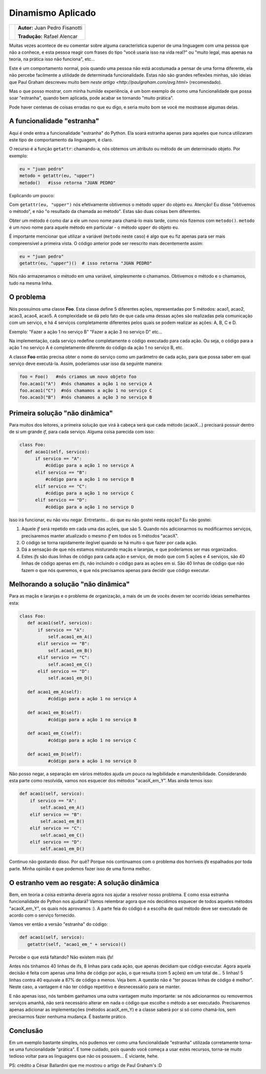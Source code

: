 ------------------
Dinamismo Aplicado
------------------

.. class:: endnote

+-----------------------------------------------+-------------------------------------------+
| .. image:: ../dinamismo_aplicado/fisanotti.jpg|**Autor:** Juan Pedro Fisanotti            |
|    :class: right foto                         |                                           |
|                                               |**Tradução:** Rafael Alencar               |
+-----------------------------------------------+-------------------------------------------+

.. raw:: pdf

   Spacer 0 1cm

Muitas vezes acontece de eu comentar sobre alguma característica superior de uma linguagem com uma pessoa que não a conhece,
e esta pessoa reagir com frases do tipo "você usaria isso na vida real?" ou "muito legal, mas apenas na teoria, na prática
isso não funciona", etc...

Este é um comportamento normal, pois quando uma pessoa não está acostumada a pensar de uma forma diferente, ela não percebe facilmente a utilidade
de determinada funcionalidade. Estas não são grandes reflexões minhas, são ideias que Paul Graham descreveu muito bem `neste artigo
<http://paulgraham.com/avg.html>` (recomendado).

Mas o que posso mostrar, com minha humilde experiência, é um bom exemplo de como uma funcionalidade que possa soar "estranha",
quando bem aplicada, pode acabar se tornando "muito prática".

Pode haver centenas de coisas erradas no que eu digo, e seria muito bom se você me mostrasse algumas delas.


A funcionalidade "estranha"
---------------------------

Aqui é onde entra a funcionalidade "estranha" do Python. Ela soará estranha apenas para aqueles que nunca utilizaram este tipo de
comportamento da linguagem, é claro.

O recurso é a função ``getattr``: chamando-a, nós obtemos um atributo ou método de um determinado objeto. Por exemplo:

.. code-block:: python

    eu = "juan pedro"
    metodo = getattr(eu, "upper")
    metodo()   #isso retorna "JUAN PEDRO"

Explicando um pouco:

Com ``getattr(eu, "upper")`` nós efetivamente obtivemos o método ``upper`` do objeto ``eu``.
Atenção! Eu disse "obtivemos o método", e não "o resultado da chamada ao método". Estas são duas coisas bem diferentes.

Obter um método é como dar a ele um novo nome para chamá-lo mais tarde, como nós fizemos com ``metodo()``. ``metodo`` é um novo nome para aquele método em particular - o método ``upper`` do objeto ``eu``.

É importante mencionar que utilizar a variável (``metodo`` neste caso) é algo que eu fiz apenas para ser mais compreensível a primeira vista. O código anterior pode ser reescrito mais decentemente assim:

.. code-block:: python

    eu = "juan pedro"
    getattr(eu, "upper")()  # isso retorna "JUAN PEDRO"

Nós não armazenamos o método em uma variável, simplesmente o chamamos. Obtivemos o método e o chamamos, tudo na mesma linha.


O problema
----------

Nós possuímos uma classe **Foo**. Esta classe define 5 diferentes ações, representadas por 5 métodos: acao1, acao2, acao3, acao4, acao5.
A complexidade se dá pelo fato de que cada uma dessas ações são realizadas pela comunicação com um serviço, e há 4 serviços completamente diferentes pelos quais se podem realizar as ações: A, B, C e D.

Exemplo:
"Fazer a ação 1 no serviço B"
"Fazer a ação 3 no serviço D"
etc...

Na implementação, cada serviço redefine completamente o código executado para cada ação. Ou seja, o código para a ação 1 no serviço A é completamente diferente do código da ação 1 no serviço B, etc.

A classe **Foo** então precisa obter o nome do serviço como um parâmetro de cada ação, para que possa saber em qual serviço deve executá-la. Assim, poderíamos usar isso da seguinte maneira:

.. code-block:: python

    foo = Foo()   #nós criamos um novo objeto foo
    foo.acao1("A")  #nós chamamos a ação 1 no serviço A
    foo.acao1("C")  #nós chamamos a ação 1 no serviço C
    foo.acao3("B")  #nós chamamos a ação 3 no serviço B


Primeira solução "não dinâmica"
-------------------------------

Para muitos dos leitores, a primeira solução que virá à cabeça será que cada método (acaoX...) precisará possuir dentro de si um grande *if*, para cada serviço. Alguma coisa parecida com isso:

.. code-block:: python

    class Foo: 
      def acao1(self, servico): 
          if servico == "A": 
              #código para a ação 1 no serviço A
          elif servico == "B": 
              #código para a ação 1 no serviço B
          elif servico == "C": 
              #código para a ação 1 no serviço C
          elif servico == "D": 
              #código para a ação 1 no serviço D

Isso irá funcionar, eu não vou negar. Entretanto... do que eu não gostei nesta opção? Eu não gostei:

1) Aquele *if* será repetido em cada uma das ações, que são 5. Quando nós adicionarmos ou modificarmos serviços, precisaremos manter atualizado o mesmo *if* em todos os 5 métodos "acaoX".
2) O código se torna rapidamente ilegível quando se há muito o que fazer por cada ação.
3) Dá a sensação de que nós estamos misturando maçãs e laranjas, e que poderíamos ser mas organizados.
4) Estes *ifs* são duas linhas de código para cada ação e serviço, de modo que com 5 ações e 4 serviços, são 40 linhas de código apenas em *ifs*, não incluindo o código para as ações em si. São 40 linhas de código que não fazem o que nós queremos, e que nós precisamos apenas para decidir que código executar.


Melhorando a solução "não dinâmica"
-----------------------------------

Para as maçãs e laranjas e o problema de organização, a mais de um de vocês devem ter ocorrido ideias semelhantes esta:

.. code-block:: python

    class Foo: 
       def acao1(self, servico): 
           if servico == "A": 
               self.acao1_em_A()
           elif servico == "B":
               self.acao1_em_B()
           elif servico == "C":
               self.acao1_em_C()
           elif servico == "D":
               self.acao1_em_D()
    
       def acao1_em_A(self): 
               #código para a ação 1 no serviço A
     
       def acao1_em_B(self): 
               #código para a ação 1 no serviço B
     
       def acao1_em_C(self): 
               #código para a ação 1 no serviço C
    
       def acao1_em_D(self): 
               #código para a ação 1 no serviço D


Não posso negar, a separação em vários métodos ajuda um pouco na legibilidade e manutenibilidade. Considerando esta parte como resolvida, vamos nos esquecer dos métodos "acaoX_em_Y".
Mas ainda temos isso:

.. code-block:: python

       def acao1(self, servico): 
           if servico == "A": 
               self.acao1_em_A()
           elif servico == "B":
               self.acao1_em_B()
           elif servico == "C":
               self.acao1_em_C()
           elif servico == "D":
               self.acao1_em_D()

Continuo não gostando disso. Por quê?
Porque nós continuamos com o problema dos horríveis *ifs* espalhados por toda parte.
Minha opinião é que podemos fazer isso de uma forma melhor.


O estranho vem ao resgate: A solução dinâmica
---------------------------------------------

Bem, em teoria a coisa estranha deveria agora nos ajudar a resolver nosso problema. E como essa estranha funcionalidade do Python nos ajudará?
Vamos relembrar agora que nós decidimos esquecer de todos aqueles métodos "acaoX_em_Y", os quais nós aprovamos :). A parte feia do código é a escolha de qual método deve ser executado de acordo com o serviço fornecido.

Vamos ver então a versão "estranha" do código:

.. code-block:: python

    def acao1(self, servico): 
       getattr(self, "acao1_em_" + servico)()


Percebe o que está faltando? Não existem mais *ifs*!

Antes nós tínhamos 40 linhas de ifs, 8 linhas para cada ação, que apenas decidiam que código executar. Agora aquela decisão é feita com apenas uma linha de código por ação, o que resulta (com 5 ações) em um total de... 5 linhas!
5 linhas contra 40 equivale a 87% de código a menos.
Veja bem. A questão não é "ter poucas linhas de código é melhor". Neste caso, a vantagem é não ter código repetitivo e desnecessário para se manter.

E não apenas isso, nós também ganhamos uma outra vantagem muito importante: se nós adicionarmos ou removermos serviços amanhã, não será necessário alterar em nada o código que escolhe o método a ser executado. Precisaremos apenas adicionar as implementações (métodos acaoX_em_Y) e a classe saberá por si só como chamá-los, sem precisarmos fazer nenhuma mudança.
É bastante prático.


Conclusão
---------

Em um exemplo bastante simples, nós pudemos ver como uma funcionalidade "estranha" utilizada corretamente torna-se uma funcionalidade "prática".
E tome cuidado, pois quando você começa a usar estes recursos, torna-se muito tedioso voltar para as linguagens que não os possuem... É viciante, hehe.

PS: crédito a César Ballardini que me mostrou o artigo de Paul Graham's :D

